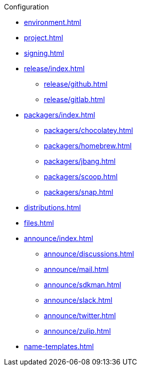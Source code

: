 .Configuration
* xref:environment.adoc[]
* xref:project.adoc[]
* xref:signing.adoc[]
* xref:release/index.adoc[]
** xref:release/github.adoc[]
** xref:release/gitlab.adoc[]
* xref:packagers/index.adoc[]
** xref:packagers/chocolatey.adoc[]
** xref:packagers/homebrew.adoc[]
** xref:packagers/jbang.adoc[]
** xref:packagers/scoop.adoc[]
** xref:packagers/snap.adoc[]
* xref:distributions.adoc[]
* xref:files.adoc[]
* xref:announce/index.adoc[]
** xref:announce/discussions.adoc[]
** xref:announce/mail.adoc[]
** xref:announce/sdkman.adoc[]
** xref:announce/slack.adoc[]
** xref:announce/twitter.adoc[]
** xref:announce/zulip.adoc[]
* xref:name-templates.adoc[]
